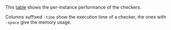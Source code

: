#+OPTIONS: html-postamble:nil latex-images-centered:t

This [[file:t/performance.csv][table]] shows the per-instance performance of the checkers.

Columns suffixed ~-time~ show the execution time of a checker,
the ones with ~-space~ give the memory usage.

#+begin_src sh :exports results
cat t/performance.csv
#+end_src
